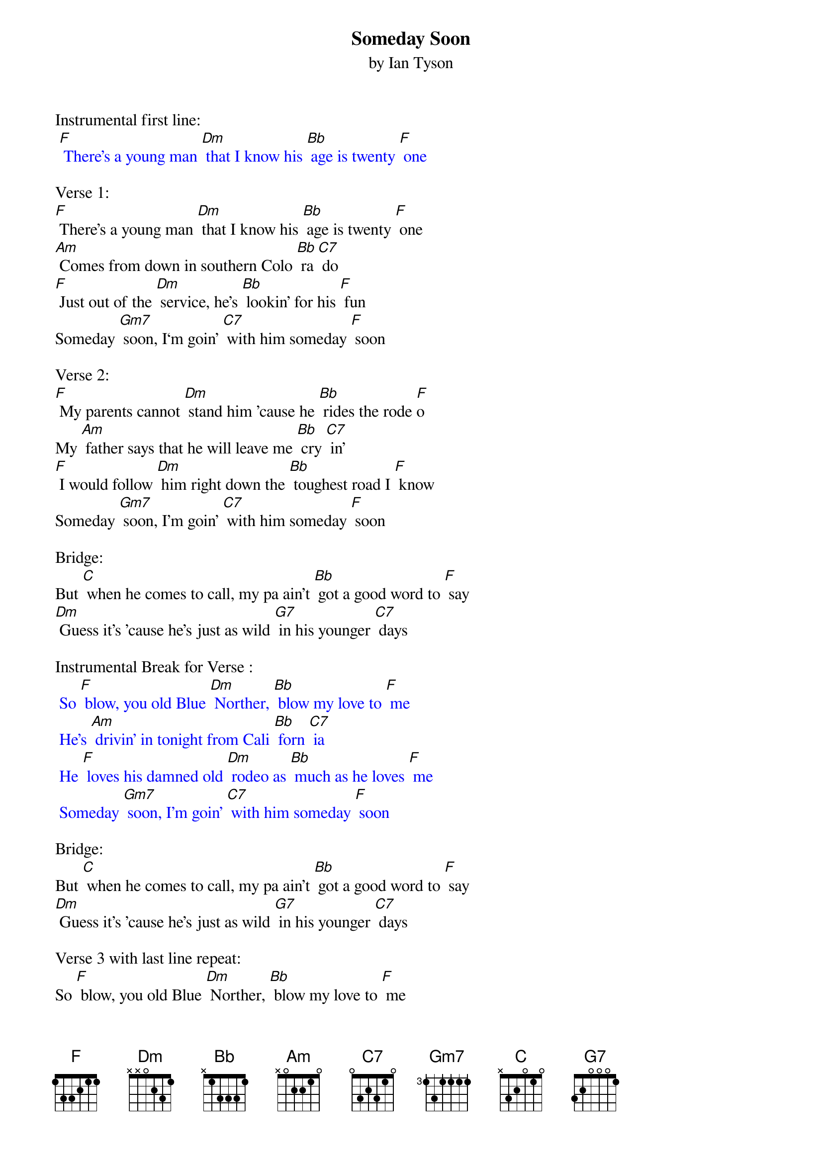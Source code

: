 {t: Someday Soon}
{st: by Ian Tyson }

Instrumental first line:
{textcolour: blue}
 [F] There's a young man [Dm] that I know his [Bb] age is twenty [F] one
{textcolour}

Verse 1:
[F] There's a young man [Dm] that I know his [Bb] age is twenty [F] one
[Am] Comes from down in southern Colo [Bb] ra [C7] do
[F] Just out of the [Dm] service, he's [Bb] lookin' for his [F] fun
Someday [Gm7] soon, I‘m goin' [C7] with him someday [F] soon

Verse 2:
[F] My parents cannot [Dm] stand him 'cause he [Bb] rides the rode [F]o
My [Am] father says that he will leave me [Bb] cry [C7] in'
[F] I would follow [Dm] him right down the [Bb] toughest road I [F] know
Someday [Gm7] soon, I’m goin' [C7] with him someday [F] soon

Bridge:
But [C] when he comes to call, my pa ain't [Bb] got a good word to [F] say
[Dm] Guess it's 'cause he's just as wild [G7] in his younger [C7] days

Instrumental Break for Verse :
{textcolour: blue}
 So [F] blow, you old Blue [Dm] Norther, [Bb] blow my love to [F] me
 He's [Am] drivin' in tonight from Cali [Bb] forn [C7] ia
 He [F] loves his damned old [Dm] rodeo as [Bb] much as he loves [F] me
 Someday [Gm7] soon, I’m goin' [C7] with him someday [F] soon
{textcolour}

Bridge:
But [C] when he comes to call, my pa ain't [Bb] got a good word to [F] say
[Dm] Guess it's 'cause he's just as wild [G7] in his younger [C7] days

Verse 3 with last line repeat:
So [F] blow, you old Blue [Dm] Norther, [Bb] blow my love to [F] me
He's [Am] drivin' in tonight from Cali [Bb] forn [C7] ia
He [F] loves his damned old [Dm] rodeo as [Bb] much as he loves [F] me
Someday [Gm7] soon, I’m goin' [C7] with him someday [F] soon
Someday [Gm7] soon, I’m goin' [C7] with him    someday [F] soon

